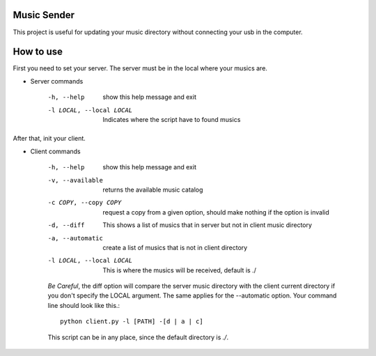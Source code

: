 Music Sender
============

This project is useful for updating your music directory without connecting 
your usb in the computer.

How to use
==========

First you need to set your server. The server must be in the local where your musics are.

* Server commands

    -h, --help  show this help message and exit
    -l LOCAL, --local LOCAL  Indicates where the script have to found musics

After that, init your client.

* Client commands

    -h, --help  show this help message and exit
    -v, --available  returns the available music catalog
    -c COPY, --copy COPY  request a copy from a given option, should make nothing if the option is invalid
    -d, --diff  This shows a list of musics that in server but not in client music directory
    -a, --automatic  create a list of musics that is not in client directory
    -l LOCAL, --local LOCAL  This is where the musics will be received, default is ./

    *Be Careful*, the diff option will compare the server music directory with the client current directory if
    you don't specify the LOCAL argument. The same applies for the --automatic option. Your command line should 
    look like this.::

        python client.py -l [PATH] -[d | a | c]
        
    This script can be in any place, since the default directory is *./*.
